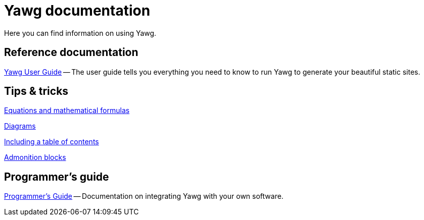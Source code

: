 = Yawg documentation

Here you can find information on using Yawg.


== Reference documentation

link:UserGuide/UserGuide.html[Yawg User Guide] -- The user guide tells
you everything you need to know to run Yawg to generate your beautiful
static sites.





== Tips & tricks

link:Equations.html[Equations and mathematical formulas]

link:Diagrams.html[Diagrams]

link:TablesOfContents.html[Including a table of contents]

link:AdmonitionBlocks.html[Admonition blocks]

// link:MarkdownDocuments.html[Markdown Documents]





== Programmer's guide

link:ProgrammerGuide.html[Programmer's Guide] -- Documentation on
integrating Yawg with your own software.
